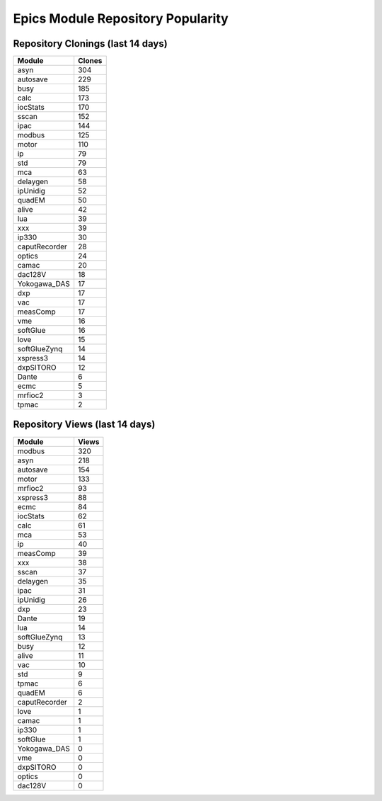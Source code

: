 ==================================
Epics Module Repository Popularity
==================================



Repository Clonings (last 14 days)
----------------------------------
.. csv-table::
   :header: Module, Clones

   asyn, 304
   autosave, 229
   busy, 185
   calc, 173
   iocStats, 170
   sscan, 152
   ipac, 144
   modbus, 125
   motor, 110
   ip, 79
   std, 79
   mca, 63
   delaygen, 58
   ipUnidig, 52
   quadEM, 50
   alive, 42
   lua, 39
   xxx, 39
   ip330, 30
   caputRecorder, 28
   optics, 24
   camac, 20
   dac128V, 18
   Yokogawa_DAS, 17
   dxp, 17
   vac, 17
   measComp, 17
   vme, 16
   softGlue, 16
   love, 15
   softGlueZynq, 14
   xspress3, 14
   dxpSITORO, 12
   Dante, 6
   ecmc, 5
   mrfioc2, 3
   tpmac, 2



Repository Views (last 14 days)
-------------------------------
.. csv-table::
   :header: Module, Views

   modbus, 320
   asyn, 218
   autosave, 154
   motor, 133
   mrfioc2, 93
   xspress3, 88
   ecmc, 84
   iocStats, 62
   calc, 61
   mca, 53
   ip, 40
   measComp, 39
   xxx, 38
   sscan, 37
   delaygen, 35
   ipac, 31
   ipUnidig, 26
   dxp, 23
   Dante, 19
   lua, 14
   softGlueZynq, 13
   busy, 12
   alive, 11
   vac, 10
   std, 9
   tpmac, 6
   quadEM, 6
   caputRecorder, 2
   love, 1
   camac, 1
   ip330, 1
   softGlue, 1
   Yokogawa_DAS, 0
   vme, 0
   dxpSITORO, 0
   optics, 0
   dac128V, 0
